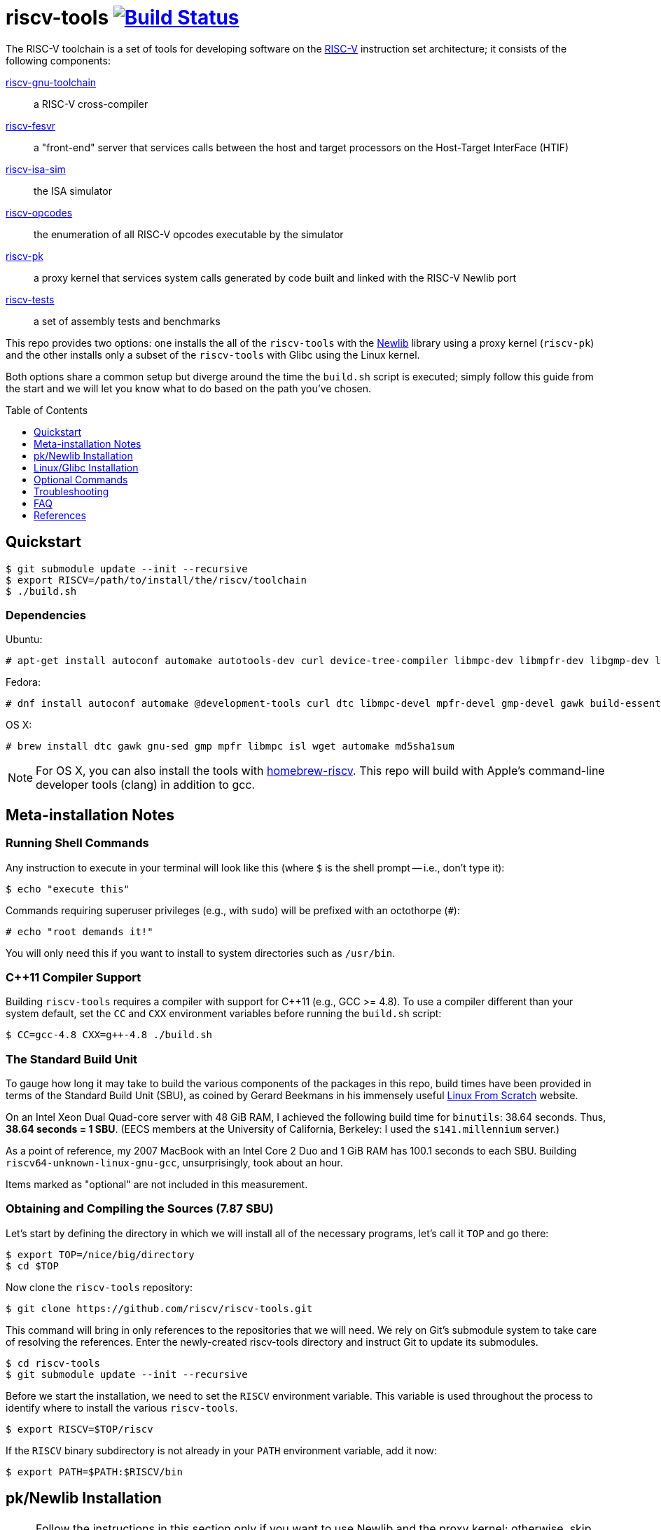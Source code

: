 = riscv-tools image:https://travis-ci.org/riscv/riscv-tools.svg?branch=master["Build Status",link="https://travis-ci.org/riscv/riscv-tools"]
:toc: macro
:toclevels: 1



The RISC-V toolchain is a set of tools for developing software on the
https://riscv.org[RISC-V] instruction set architecture; it consists of
the following components:

https://github.com/riscv/riscv-gnu-toolchain[riscv-gnu-toolchain]::
    a RISC-V cross-compiler

https://github.com/riscv/riscv-fesvr[riscv-fesvr]::
    a "front-end" server that services calls between the host and target
    processors on the Host-Target InterFace (HTIF)

https://github.com/riscv/riscv-isa-sim[riscv-isa-sim]::
    the ISA simulator

https://github.com/riscv/riscv-opcodes[riscv-opcodes]::
    the enumeration of all RISC-V opcodes executable by the simulator

https://github.com/riscv/riscv-pk[riscv-pk]::
    a proxy kernel that services system calls generated by code built and
    linked with the RISC-V Newlib port

https://github.com/riscv/riscv-tests[riscv-tests]::
    a set of assembly tests and benchmarks

This repo provides two options: one installs the all of the `riscv-tools`
with the <<what_s_newlib,Newlib>> library using a proxy kernel
(`riscv-pk`) and the other installs only a subset of the `riscv-tools`
with Glibc using the Linux kernel.

Both options share a common setup but diverge around the time the
`build.sh` script is executed; simply follow this guide from the start
and we will let you know what to do based on the path you've chosen.

toc::[]

== Quickstart

    $ git submodule update --init --recursive
    $ export RISCV=/path/to/install/the/riscv/toolchain
    $ ./build.sh

=== Dependencies

Ubuntu:

    # apt-get install autoconf automake autotools-dev curl device-tree-compiler libmpc-dev libmpfr-dev libgmp-dev libusb-1.0-0-dev gawk build-essential bison flex texinfo gperf libtool patchutils bc zlib1g-dev device-tree-compiler pkg-config

Fedora:

    # dnf install autoconf automake @development-tools curl dtc libmpc-devel mpfr-devel gmp-devel gawk build-essential bison flex texinfo gperf libtool patchutils bc zlib-devel

OS X:

    # brew install dtc gawk gnu-sed gmp mpfr libmpc isl wget automake md5sha1sum

NOTE: For OS X, you can also install the tools with
https://github.com/riscv/homebrew-riscv[homebrew-riscv]. This repo will build
with Apple's command-line developer tools (clang) in addition to gcc.

== Meta-installation Notes

=== Running Shell Commands

Any instruction to execute in your terminal will look like this (where
`$` is the shell prompt -- i.e., don't type it):

    $ echo "execute this"

Commands requiring superuser privileges (e.g., with `sudo`) will be
prefixed with an octothorpe (`#`):

    # echo "root demands it!"

You will only need this if you want to install to system directories
such as `/usr/bin`.

=== C++11 Compiler Support

Building `riscv-tools` requires a compiler with support for C++11 (e.g.,
GCC >= 4.8). To use a compiler different than your system default, set
the `CC` and `CXX` environment variables before running the `build.sh`
script:

    $ CC=gcc-4.8 CXX=g++-4.8 ./build.sh

=== The Standard Build Unit

To gauge how long it may take to build the various components of the
packages in this repo, build times have been provided in terms of the
Standard Build Unit (SBU), as coined by Gerard Beekmans in his immensely
useful http://www.linuxfromscratch.org[Linux From Scratch] website.

On an Intel Xeon Dual Quad-core server with 48 GiB RAM, I achieved the
following build time for `binutils`: 38.64 seconds. Thus, *38.64 seconds
= 1 SBU*. (EECS members at the University of California, Berkeley: I
used the `s141.millennium` server.)

As a point of reference, my 2007 MacBook with an Intel Core 2 Duo and 1
GiB RAM has 100.1 seconds to each SBU. Building
`riscv64-unknown-linux-gnu-gcc`, unsurprisingly, took about an hour.

Items marked as "optional" are not included in this measurement.

=== Obtaining and Compiling the Sources (7.87 SBU)

Let's start by defining the directory in which we will install all of
the necessary programs, let's call it `TOP` and go there:

    $ export TOP=/nice/big/directory
    $ cd $TOP

Now clone the `riscv-tools` repository:

    $ git clone https://github.com/riscv/riscv-tools.git

This command will bring in only references to the repositories that we
will need. We rely on Git's submodule system to take care of resolving
the references. Enter the newly-created riscv-tools directory and
instruct Git to update its submodules.

    $ cd riscv-tools
    $ git submodule update --init --recursive

Before we start the installation, we need to set the `RISCV` environment
variable. This variable is used throughout the process to identify where
to install the various `riscv-tools`.

    $ export RISCV=$TOP/riscv

If the `RISCV` binary subdirectory is not already in your `PATH`
environment variable, add it now:

    $ export PATH=$PATH:$RISCV/bin

== pk/Newlib Installation

NOTE: Follow the instructions in this section only if you want to use
Newlib and the proxy kernel; otherwise, skip down to the next section
where we use Glibc with the Linux kernel.

With everything else set up, run the `build.sh` script:

    $ ./build.sh

=== Testing Your Toolchain

Now that you have a toolchain, it'd be a good idea to test it on the
quintessential "Hello world!" program. I'll use a long-winded `echo`
command.

    $ echo -e '#include <stdio.h>\n int main(void) { printf("Hello world!\\n"); return 0; }' > hello.c

Then, build your program with `riscv64-unknown-elf-gcc`.

    $ riscv64-unknown-elf-gcc -o hello hello.c

When you're done, you may want to do `./hello` --- but not so fast. We
can't even run `spike hello`, because our "Hello world!" program
involves a system call which couldn't be handled by our host x86 system.
We'll have to run the program within the proxy kernel, which itself is
run by `spike`, the RISC-V architectural simulator. Run this command to
execute your "Hello world!" program:

    $ spike pk hello

The RISC-V architectural simulator, `spike`, takes as its argument the
path of the binary to run. Then, `pk` receives as _its_ argument the
name of the program you want to run.

If this does not behave as expected, see the <<Troubleshooting>> section
below. Otherwise, you're all set to develop on the RISC-V instruction
set architecture with Newlib and the proxy kernel!

== Linux/Glibc Installation

NOTE: This section is only required for those insterested in
developing for RISC-V on the Linux kernel with Glibc.

=== Installing the RISC-V simulator (0.40 SBU)

Instead of building all of the tools in the `riscv-tools` set, we only
need to build `riscv-fesvr` and `riscv-isa-sim`. These are the two
components necessary to simulate RISC-V binaries on the host machine.

NOTE: We will also need to build `riscv64-unknown-linux-gnu-gcc`, but
this involves modifiying the build procedure for
`riscv64-unknown-elf-gcc`; if you want to build the full toolchain for
later use, run `build.sh` without any arguments.

Let's build only the tools we need:

    $ ./build.sh fesvr isa-sim

=== Building `riscv64-unknown-linux-gnu-gcc` (11.41 SBU)

`riscv64-unknown-linux-gnu-gcc` is the name of the cross-compiler used
to build binaries linked to the GNU C Library (`glibc`) instead of the
Newlib library.

Enter the `riscv-gnu-toolchain` subdirectory and run the configure
script to generate the Makefile.

    $ cd $TOP/riscv-tools/riscv-gnu-toolchain
    $ ./configure --prefix=$RISCV

These instructions will place your `riscv64-unknown-linux-gnu-gcc` tools
in the same installation directory as the `riscv64-unknown-elf-gcc` tool
installed earlier.

Run the `linux` make target to start the build process:

    $ make linux

=== Building the Linux Kernel (0.40 + ε SBU)

==== Obtaining the Kernel Sources

We are finally poised to bring in the Linux kernel sources. Change out
of the `riscv-tools/riscv-gnu-toolchain` directory and clone the
`riscv-linux` repository.

    $ cd $TOP
    $ git clone https://github.com/riscv/riscv-linux.git

==== Configuring the Linux Kernel

The Linux kernel is seemingly infinitely-configurable. However, with the
current development status of RISC-V, there aren't that many devices or
options to tweak. So starting with a default configuration should work
out-of-the-box with the ISA simulator.

    $ cd riscv-linux
    $ make ARCH=riscv defconfig

If you want to edit the configuration, you can use a text-based GUI
(ncurses) to edit the configuration:

    $ make ARCH=riscv menuconfig

Among other things, we have enabled by default procfs, ext2, and the
HTIF virtualized devices (a block driver and console).

NOTE: In development, it can be very useful to enable "early printk",
which will print messages to the console if the kernel crashes very
early. You can access this option at "Early printk" in the "Kernel
hacking" submenu.

Once you're satisfied with your configuration, begin building the
kernel.

NOTE: to build the RISC-V kernel, you _must_ set the `ARCH` variable
to `riscv` in each invocation of `make`.

If you want to speed up the process, you can pass the `-j[number]`
option to use `[number]` threads.

    $ make -j16 ARCH=riscv

Congratulations! You've just cross-compiled the Linux kernel for RISC-V.
However, there are a few more things to take care of before we boot it.

=== Building BusyBox (0.26 SBU)

We currently develop with BusyBox, an unbelievably useful set of
utilities that all compile into one multi-use binary (of which, we only
need its `init` applet). We use the https://www.busybox.net[BusyBox]
source code without modifications.

First, obtain and untar the source:

    $ curl -L http://busybox.net/downloads/busybox-1.26.2.tar.bz2 | tar xjf -

Then, enter the directory and turn off every configuration option:

    $ cd busybox-1.26.2
    $ make allnoconfig

Now, we will need to change the cross-compiler and set the build to
"static" (if desired, you can make it dynamic, but you'll have to copy
some libraries later). We will also enable the `init`, `ash`, and
`mount` applets. Also, disable job control for `ash` when the drop down
menu for `ash`'s suboptions appear.

Enter the configuration interface,

    $ make menuconfig

and change the following options:

`CONFIG_STATIC=y`::
    BusyBox Settings → Build Options → Build BusyBox as a static binary (no shared libs)
`CONFIG_CROSS_COMPILER_PREFIX=riscv64-unknown-linux-gnu-`::
    BusyBox Settings → Build Options → Cross Compiler prefix
`CONFIG_FEATURE_INSTALLER=y`::
    BusyBox Setting → General Configuration → Support --install [-s] to install applet links at runtime
`CONFIG_INIT=y`::
    Init utilities → init
`CONFIG_ASH=y`::
    Shells → ash 
`CONFIG_ASH_JOB_CONTROL=n`::
    Shells → Ash → Job control
`CONFIG_MOUNT=y`::
    Linux System Utilities → mount
`CONFIG_FEATURE_USE_INITTAB=y`::
    Init Utilities → Support reading an inittab file

Once you've finished, compile BusyBox.

TIP: You don't need to specify `ARCH`, because we've passed the name of the
cross-compiler prefix.

    $ make -j16

Once that completes, you now have a BusyBox binary cross-compiled to run
on RISC-V. Now we'll need a way for the kernel to access the binary, and
we'll use a root disk image for that. Before we proceed, change back
into the directory with the Linux sources.

    $ cd $TOP/linux-3.14.33

=== Creating a Root Disk Image

We use an initramfs to store our binaries (like BusyBox, for example).

To create an initramfs, there are a few directories that you should
have:

* `/bin`
* `/dev`
* `/etc`
* `/lib`
* `/proc`
* `/sbin`
* `/tmp`
* `/usr`

So create them:

    $ mkdir root
    $ cd root
    $ mkdir -p bin etc dev lib proc sbin sys tmp usr/{bin,lib,sbin}

Then, place the BusyBox executable we just compiled in `root/bin`.

    $ cp $TOP/busybox-1.26.2/busybox bin

If you have built BusyBox statically, that will be all that's needed. If
you want to build BusyBox dynamically, you will need to follow a
slightly different procedure, described in the Optional Commands section
below.

We will also need to prepare an initialization table in the aptly-named
file `inittab`, placed in `root/etc`.

.etc/inittab
    ::sysinit:/bin/busybox mount -t proc proc /proc            # <1>
    ::sysinit:/bin/busybox mount -t tmpfs tmpfs /tmp           # <2>
    ::sysinit:/bin/busybox mount -o remount,rw /dev/htifblk0 / # <3>
    ::sysinit:/bin/busybox --install -s                        # <4>
    /dev/console::sysinit:-/bin/ash                            # <5>

<1> Mounts the procfs filesystem onto `/proc`.
<2> Does similarly for tmpfs.
<3> Mounts the HTIF-virtualized block device (`htifbd`) onto root.
<4> Installs the various BusyBox applet symbolic links in `/bin`
and elsewhere to make it more convenient to run them.
<5> Opens up an `ash` shell on the HTIF-virtualized TTY (`console`,
mapped to `ttyHTIF`) for a connection.

If you would like to use `getty` instead, change line 5:

    $ head -n5 etc/inittab
    ::respawn:/bin/busybox getty 38400 ttyHTIF0

Once you've booted Linux and created the symlinks with line 4, they will
persist between boots of the Linux kernel. This will cause a bunch of
unsightly errors in every subsequent boot of the kernel. At the next
boot, comment out line 4.

Also, we will need to create a symbolic link to `bin/busybox` for `init`
to work.

    $ ln -s ../bin/busybox sbin/init
    $ ln -s sbin/init init

We'll also need a character device for the console:

    # mknod dev/console c 5 1

We are ready to create our initramfs:

    $ find . | cpio --quiet -o -H newc > <riscv-linux>/rootfs.cpio

Configure linux to embed the created cpio archive:

    $ cd $TOP/riscv-linux
    $ make ARCH=riscv menuconfig

Enter to General Setup, mark "Initial RAM filesystem and RAM disk". Then
go to the option "Initramfs source file" and press enter to change it to
"rootfs.cpio". Then Exit all the way back and save to .config.

Don't forget to rebuild `riscv-linux` and `riscv-pk`!

    $ cd $TOP/riscv-linux
    $ make -j4 ARCH=riscv vmlinux
    $ cd $TOP/riscv-tools/riscv-pk/build
    $ rm -rf *
    $ ../configure --prefix=$RISCV --host=riscv64-unknown-linux-gnu --with-payload=<riscv-linux>/vmlinux
    $ make
    $ make install

Now, we're ready to boot a most basic kernel, with a shell. Invoke
`spike` to use the `bbl` binary to run the `vmlinux` compiled Linux
kernel.

    $ spike bbl vmlinux

If there are no problems, an `ash` prompt will appear after the boot
process completes. It will be pretty useless without the usual plethora
of command-line utilities, but you can add them as BusyBox applets. Have
fun!

To exit the simulator, hit `Ctrl-C`.

NOTE: If you want to reuse your disk image in a subsequent boot of the
kernel, remember to remove (or comment out) the line that creates the
symbolic links to BusyBox applets. Otherwise, it will generate several
(harmless) warnings in each subsequent boot.

== Optional Commands

Depending on your system, you may have to execute a few more shell
commands or execute them differently. It's not too useful if you've
arrived here after reading the main text of the document; it's best that
you're referred here instead.

=== Installing a Fresh Copy of the Linux Headers

If you (or someone you know) has changed the Linux headers, you'll need
to install a new version to your system root before you build
`riscv64-unknown-linux-gnu-gcc` to make sure the kernel and the C
library agree on their interfaces. (Note that you'll need to pull in the
Linux kernel sources before you perform these steps. If you haven't, do
so now.)

First, go to the Linux directory and perform a headers check:

    $ cd $TOP/linux-3.14.33 $ make ARCH=riscv headers_check

Once the headers have been checked, install them.

    $ make ARCH=riscv headers_install INSTALL_HDR_PATH=$RISCV/sysroot64/usr

(Substitute the path specified by `INSTALL_HDR_PATH` if so desired.)

=== Using Filesystem in Userspace (FUSE) to Create a Disk Image

If you are unable (or unwilling) to use `mount` to mount the
newly-created disk image for modification, and you also have Filesystem
in Userspace (FUSE), you can use these commands to modify your disk
image.

First, create a folder as your mount point.

    $ mkdir mnt

Then, mount the disk image with FUSE. The `-o +rw` option is considered
*experimental* by FUSE developers, and may corrupt your disk image. If
you experience strange behaviors in your disk image, you might want to
delete your image and make a new one. Continuing, mount the disk:

    $ fuseext2 -o rw+ root.bin mnt

Modify the disk image as described, but remember to unmount the disk
using FUSE, not `umount`:

    $ fusermount -u mnt

=== Building BusyBox as a Dynamically-Linked Executable

If you want to conserve space on your root disk, or you want to support
dynamically-linked binaries, you will want to build BusyBox as a
dynamically-linked executable. You'll need to have these libraries:

 * `libc.so.6`, the C library
 * `ld.so.1`, the run-time dynamic linker

If BusyBox calls for additional libraries (e.g.`libm`), you will need to
include those as well.

These were built when we compiled `riscv64-unknown-linux-gnu-gcc` and
were placed in `$RISCV/sysroot64`. So, mount your root disk (if not
mounted already), cd into it, and copy the libraries into `lib`:

    $ cp $RISCV/sysroot64/lib/libc.so.6 lib/
    $ cp $RISCV/sysroot64/lib/ld.so.1 lib/

That's it for the libraries. Go back to the BusyBox configuration and
set BusyBox to be built as a dynamically-linked binary by unchecking the
`CONFIG_STATIC` box in the menuconfig interface.

* `CONFIG_STATIC=n`, listed as "Build BusyBox as a static binary (no
shared libs)" in BusyBox Settings → Build Options

To make things a little faster, I've used a bit of `sed` magic instead.

    $ cd $TOP/busybox-1.26.2
    $ sed -i 's/CONFIG_STATIC=y/# CONFIG_STATIC is not set/' .config

Then, rebuild and reinstall BusyBox into `mnt/bin`.

    $ make -j16
    $ cd $TOP/linux-3.14.33/mnt
    $ cp $TOP/busybox-1.26.2/busybox bin

== Troubleshooting

Most of the errors below were seen when trying to build `riscv-tools` on
CentOS linux distribution with nfs file-system.

=== C++11 is not supported, although gcc is updated

This problem occured due to old OS installation repository. A possible
solution for CentOS distribution:

    $ wget http://people.centos.org/tru/devtools-2/devtools-2.repo -O /etc/yum.repos.d/devtools-2.repo
    # yum upgrade
    # yum install devtoolset-2-gcc devtoolset-2-binutils devtoolset-2-gcc-c++
    $ scl enable devtoolset-2 bash

Last operation will open a shell. Try to run `build.sh` from within this
shell.

=== “error: Building GCC requires GMP 4.2+, MPFR 2.4.0+ and MPC 0.8.0+”

Try the following:

    $ cd <riscv-tools>/riscv-gnu-toolchain/riscv-gcc
    $ contrib/download_prerequisites
    # yum install gmp gmp-devel mpfr mpfr-devel libmpc libmpc-devel

Also try to follow the instructions of link:#c++11-problem[C++11 is not
supported].

=== Build script got stuck on "Installing project riscv-fesvr"

That's a very simple problem of output redirection. The solution is to
open the /build.common file and change the following line:

    $MAKE install >> build.log

to:

    $MAKE install | tee install.log

Then when you run the build script, you will see requests to press y to
continue which were hidden before. Just follow the instructions.

=== Problems with "flock"

Some filesystems don't support flock, e.g. nfs (you can check your
filesystem by `df -Th`). Look for "+flock $(SYSROOT)/.lock" in the
following files and delete them:

 * `riscv-tools/riscv-gnu-toolchain/Makefile`
 * `riscv-tools/riscv-gnu-toolchain/Makefile.in`
 * `riscv-tools/riscv-gnu-toolchain/build/Makefile`

Avoid building with concurrency (i.e. avoid running make with the -j
flag).

=== "These critical programs are missing or too old: make"

Not sure why, but gmake doesn't work well for the riscv-tools build in
some platforms. In order to use make instead of gmake, open the file
`<riscv-tools>/riscv-gnu-toolchain/riscv-glibc/configure` and replace
the following line:

    for ac_prog in gnumake gmake make

with:

    for ac_prog in gnumake make gmake

=== "Operation not permitted" when trying to create character device

This may occur when running the following command:

    # mknod dev/console c 5 1

Even if you have sudo permissions, you may still see this message in
some filesystem (e.g. nfs). You can create a virtual drive by:

    $ dd if=/dev/zero of=root.bin bs=1M count=64
    $ mkfs.ext2 -F root.bin
    $ chmod 777 root.bin
    $ mkdir mnt
    # mount -o loop root.bin mnt

If the `mkfs.ext2` command not found, try instead:

    $ /sbin/mkfs.ext2 -F root.bin

Copy the contents in the above created root directory into the new mnt
directory and continue to create the cpio archive with the mnt directory
instead of the root directory.

When finished, you may unmount by:

    $ cd ..
    # umount root.bin

=== compiler-gcc6.h not found

Use newer linux version for RISC-V. You can find it in
https://github.com/riscv/riscv-linux[riscv-linux]. Notice that similar problems
as detailed here may occur, so don't forget to check this problem list in case
of problems.

=== Error on build about "mcmodel=medany"

Such error may occur in one of the stages that requires the RISC-V gcc
compiler. Some build stages use the default x86 gcc compiler installed
on the x86 machine to compile if the RISC-V gcc not found. Some possible
cases for that:

 * RISC-V compiler is not built.
 * $RISCV/bin is not in $PATH (Use "setenv PATH $RISCV/bin" or similar
export command to add it to path).
 * RISC-V compiler has been built but for the wrong variant (built for
newlib and not for linux, 32/64 bit variant issue...).
 * gcc path is wrong. For example, if
"CONFIG_CROSS_COMPILER_PREFIX=riscv-linux-" is used in the Busybox build
configuration instead of
"CONFIG_CROSS_COMPILER_PREFIX=riscv64-unknown-linux-gnu-" but the RISC-V
compiler is built into riscv64-unknown-linux-gnu-gcc, the busybox
configurator will not find the correct gcc and will use the x86 as
default. Similar problem may occur when compiling
`riscv-pk` with a wrong --host argument.

=== Spike exits immediately with "This is bbl's dummy_payload" message

`riscv-pk` should be rebuilt with --with-payload flag points to the
compiled vmlinux:

    $ cd $TOP/riscv-tools/riscv-pk/build
    $ rm -rf *
    $ ../configure --prefix=$RISCV --host=riscv64-unknown-linux-gnu --with-payload=<riscv-linux>/vmlinux
    $ make
    $ make install

== FAQ

=== What's Newlib?

https://www.sourceware.org/newlib/[Newlib] is a "C library intended for
use on embedded systems." It has the advantage of not having so much cruft
as Glibc at the obvious cost of incomplete support (and idiosyncratic
behavior) in the fringes. The porting process is much less complex than
that of Glibc because you only have to fill in a few stubs of glue code.

These stubs of code include the system calls that are supposed to
call into the operating system you're running on. Because there's
no operating system proper, the simulator runs (on top of it) a proxy
kernel (`riscv-pk`) to handle many system calls, like `open`, `close`,
and `printf`.

[bibliography]
== References

- Waterman, A., Lee, Y., Patterson, D., and Asanovic, K,. "The RISC-V
Instruction Set Manual," vol. II,
https://inst.eecs.berkeley.edu/~cs152/sp12/handouts/riscv-supervisor.pdf,
2012.
- Bovet, D.P., and Cesati, M. _Understanding the Linux Kernel_, 3rd ed.,
O'Reilly, 2006.
- Gorman, M. _Understanding the Linux Virtual Memory Manager_,
http://www.csn.ul.ie/~mel/docs/vm/guide/pdf/understand.pdf, 2003.
- Corbet, J., Rubini, A., and Kroah-Hartman, G. _Linux Device Drivers_,
3rd ed., O'Reilly, 2005.
- Beekmans, G. _Linux From Scratch_, version 7.3,
http://www.linuxfromscratch.org/lfs/view/stable/, 2013.
- This document was originally authored by
https://ocf.berkeley.edu/~qmn[Quan Nguyen] and is available, in two
parts, at https://ocf.berkeley.edu/~qmn/linux/install-newlib.html and
https://ocf.berkeley.edu/~qmn/linux/install.html; recent updates were
made by Sagar Karandikar.
